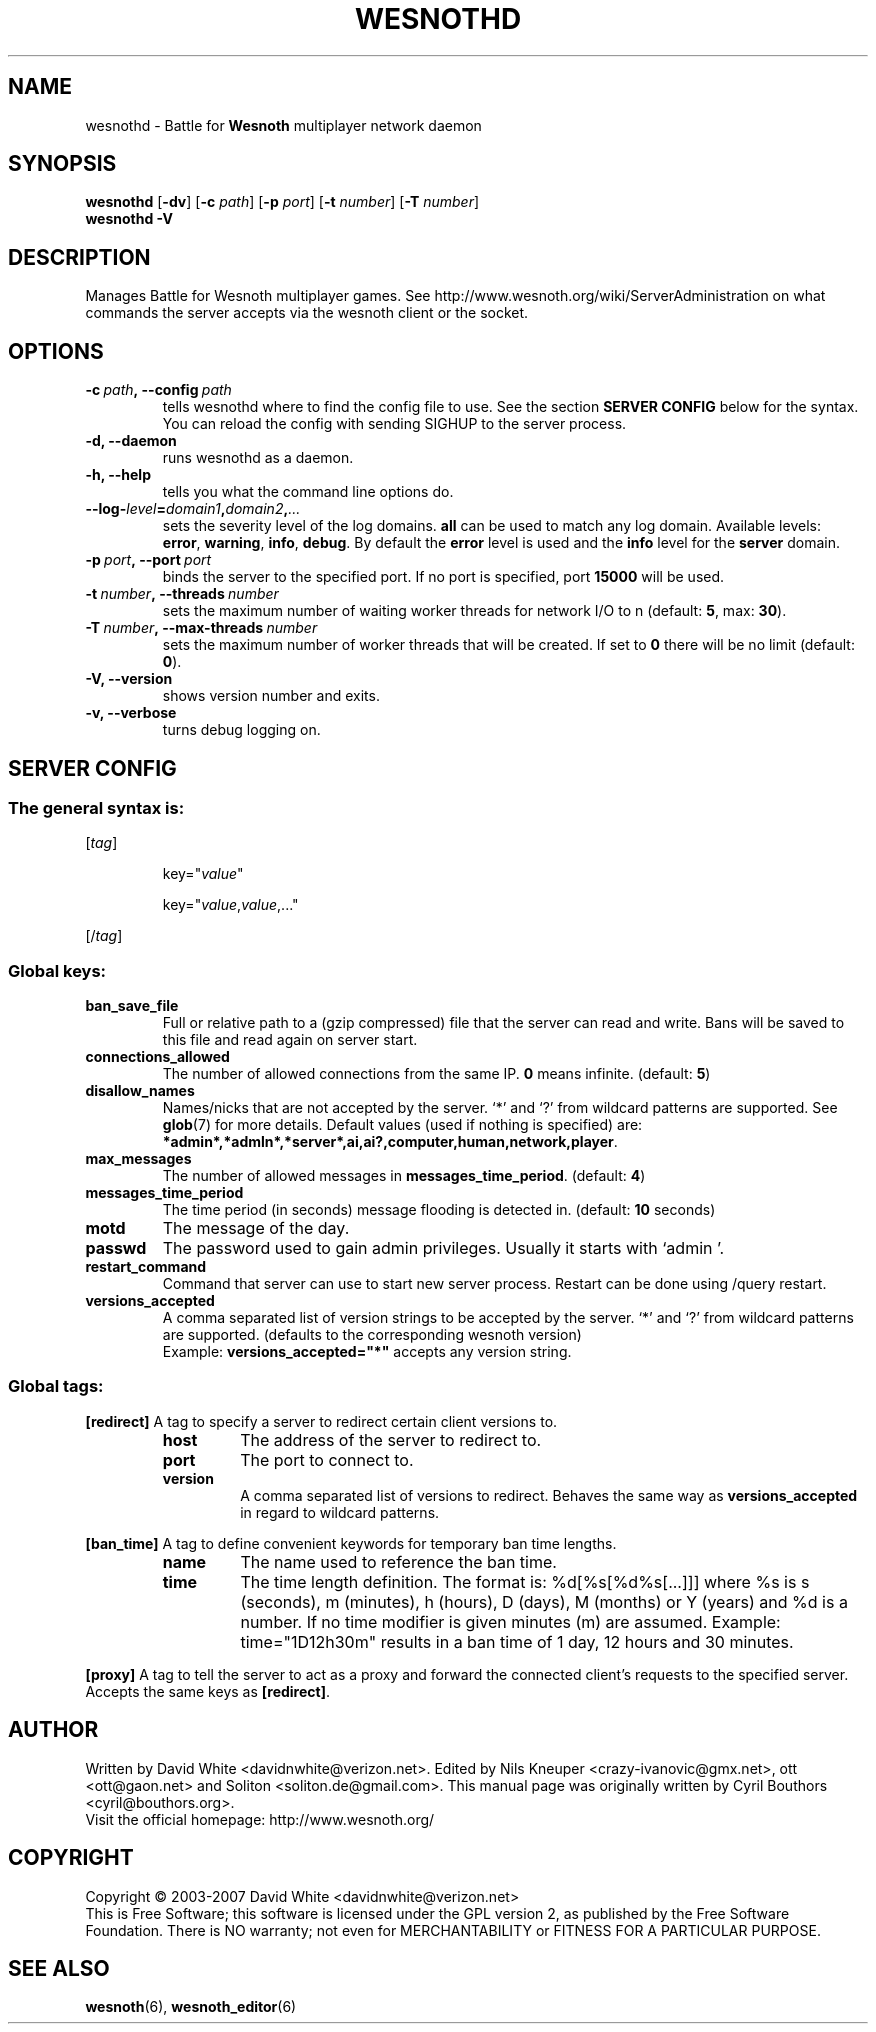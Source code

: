 .\" This program is free software; you can redistribute it and/or modify
.\" it under the terms of the GNU General Public License as published by
.\" the Free Software Foundation; either version 2 of the License, or
.\" (at your option) any later version.
.\"
.\" This program is distributed in the hope that it will be useful,
.\" but WITHOUT ANY WARRANTY; without even the implied warranty of
.\" MERCHANTABILITY or FITNESS FOR A PARTICULAR PURPOSE.  See the
.\" GNU General Public License for more details.
.\"
.\" You should have received a copy of the GNU General Public License
.\" along with this program; if not, write to the Free Software
.\" Foundation, Inc., 51 Franklin Street, Fifth Floor, Boston, MA  02110-1301  USA
.\"
.
.TH WESNOTHD 6 "2007" "wesnothd" "Battle for Wesnoth multiplayer network daemon"
.
.SH NAME
.
wesnothd \- Battle for 
.B Wesnoth 
multiplayer network daemon
.
.SH SYNOPSIS
.
.B wesnothd 
.RB [\| \-dv \|]
.RB [\| \-c
.IR path \|]
.RB [\| \-p
.IR port \|]
.RB [\| \-t
.IR number \|]
.RB [\| \-T
.IR number \|]
.br
.B wesnothd
.B \-V
.
.SH DESCRIPTION
.
Manages Battle for Wesnoth multiplayer games. See http://www.wesnoth.org/wiki/ServerAdministration
on what commands the server accepts via the wesnoth client or the socket.
.
.SH OPTIONS
.
.TP
.BI -c\  path ,\ --config \ path
tells wesnothd where to find the config file to use. See the section 
.B SERVER CONFIG 
below for the syntax. You can reload the config with sending SIGHUP to the server process.
.TP
.B -d, --daemon
runs wesnothd as a daemon.
.TP
.B -h, --help
tells you what the command line options do.
.TP
.BI --log- level = domain1 , domain2 , ...
sets the severity level of the log domains.
.B all
can be used to match                                                                                                          
any log domain. Available levels:
.BR error ,\  warning ,\  info ,\  debug .
By default the
.B error
level is used and the
.B info
level for the
.B server
domain.
.TP
.BI -p\  port ,\ --port \ port
binds the server to the specified port. If no port is specified, port
.B 15000
will be used.
.TP
.BI -t\  number ,\ --threads \ number
sets the maximum number of waiting worker threads for network I/O to n (default: 
.BR 5 ,\ max:\  30 ).
.TP
.BI -T\  number ,\ --max-threads \ number
sets the maximum number of worker threads that will be created.
If set to
.B 0
there will be no limit (default:
.BR 0 ).
.TP
.B -V, --version
shows version number and exits.
.TP
.B -v, --verbose
turns debug logging on.
.
.SH SERVER CONFIG
.
.SS The general syntax is:
.
.P
[\fItag\fR]
.IP
key="\fIvalue\fR"
.IP
key="\fIvalue\fR,\fIvalue\fR,..."
.P
[/\fItag\fR]
.
.SS "Global keys:"
.
.TP
.B ban_save_file
Full or relative path to a (gzip compressed) file that the server can read and write.
Bans will be saved to this file and read again on server start.
.TP
.B connections_allowed
The number of allowed connections from the same IP. \fB0\fR means infinite. (default: \fB5\fR)
.TP
.B disallow_names
Names/nicks that are not accepted by the server. `*' and `?' from wildcard patterns are supported. See 
.BR glob (7) 
for more details.
Default values (used if nothing is specified) are: 
.BR *admin*,*admln*,*server*,ai,ai?,computer,human,network,player .
.TP
.B max_messages
The number of allowed messages in \fBmessages_time_period\fR. (default: \fB4\fR)
.TP
.B messages_time_period
The time period (in seconds) message flooding is detected in. (default: \fB10\fR seconds)
.TP
.B motd
The message of the day.
.TP
.B passwd
The password used to gain admin privileges. Usually it starts with `admin '.
.TP
.B restart_command
Command that server can use to start new server process. Restart can be done using /query restart.
.TP
.B versions_accepted
A comma separated list of version strings to be accepted by the server. `*' and `?' from wildcard patterns are supported.
(defaults to the corresponding wesnoth version)
.br
Example: \fBversions_accepted="*"\fR accepts any version string.
.
.SS "Global tags:"
.
.P
.B [redirect]
A tag to specify a server to redirect certain client versions to.
.RS
.TP
.B host
The address of the server to redirect to.
.TP
.B port
The port to connect to.
.TP
.B version
A comma separated list of versions to redirect. Behaves the same way as
.B versions_accepted
in regard to wildcard patterns.
.RE
.P
.B [ban_time]
A tag to define convenient keywords for temporary ban time lengths.
.RS
.TP
.B name
The name used to reference the ban time.
.TP
.B time
The time length definition.
The format is: %d[%s[%d%s[...]]] where %s is s (seconds), m (minutes), h (hours), D (days), M (months) or Y (years) and %d is a number.
If no time modifier is given minutes (m) are assumed.
Example: time="1D12h30m" results in a ban time of 1 day, 12 hours and 30 minutes.
.RE
.P
.B [proxy]
A tag to tell the server to act as a proxy and forward the connected client's requests to the specified server.
Accepts the same keys as 
.BR [redirect] .
.
.SH AUTHOR
.
Written by David White <davidnwhite@verizon.net>.
Edited by Nils Kneuper <crazy-ivanovic@gmx.net>, ott <ott@gaon.net> and Soliton <soliton.de@gmail.com>.
This manual page was originally written by Cyril Bouthors <cyril@bouthors.org>.
.br
Visit the official homepage: http://www.wesnoth.org/
.
.SH COPYRIGHT
.
Copyright \(co 2003-2007 David White <davidnwhite@verizon.net>
.br
This is Free Software; this software is licensed under the GPL version 2, as published by the Free Software Foundation.
There is NO warranty; not even for MERCHANTABILITY or FITNESS FOR A PARTICULAR PURPOSE.
.
.SH SEE ALSO
.
.BR wesnoth (6), 
.BR wesnoth_editor (6)
